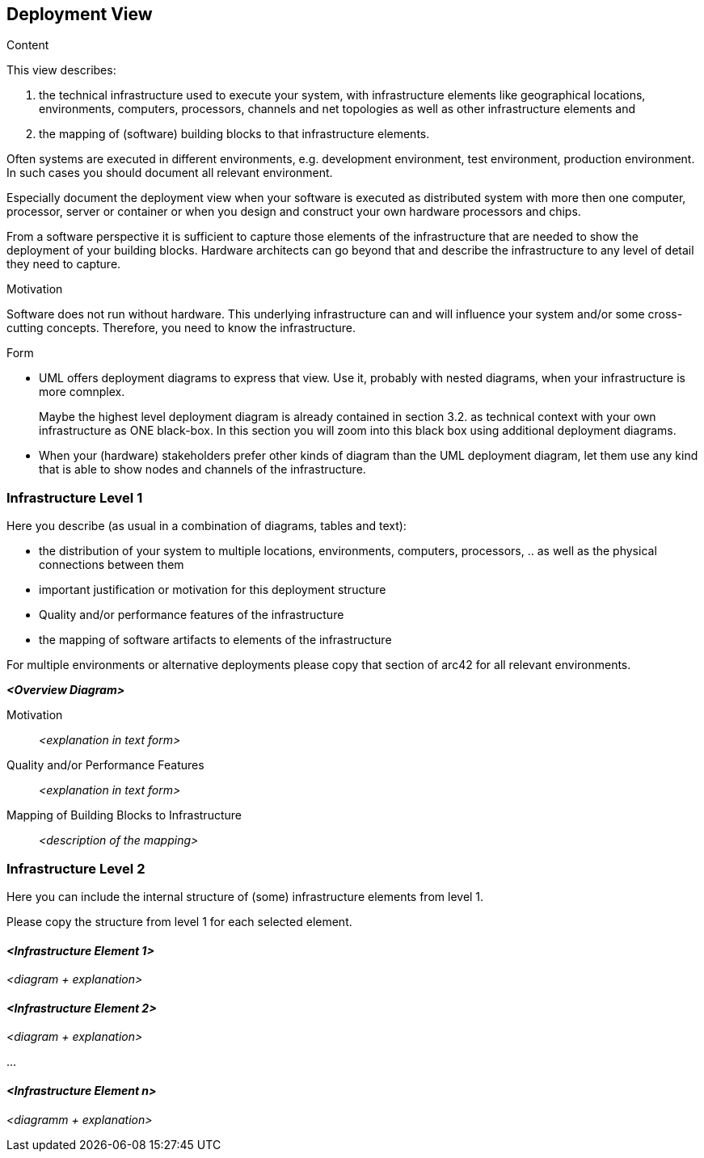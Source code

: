 [[section-deployment-view]]


== Deployment View

[role="arc42help"]
****
.Content
This view describes:

 1. the technical infrastructure used to execute your system, with infrastructure elements like geographical locations, environments, computers, processors, channels and net topologies as well as other infrastructure elements and

2. the mapping of (software) building blocks to that infrastructure elements.

Often systems are executed in different environments, e.g. development environment, test environment, production environment. In such cases you should document all relevant environment.

Especially document the deployment view when your software is executed as distributed system with more then one computer, processor, server or container or when you design and construct your own hardware processors and chips.

From a software perspective it is sufficient to capture those elements of the infrastructure that are needed to show the deployment of your building blocks. Hardware architects can go beyond that and describe the infrastructure to any level of detail they need to capture. 

.Motivation
Software does not run without hardware. This underlying infrastructure can and will influence your system and/or some cross-cutting concepts. Therefore, you need to know the infrastructure. 

.Form

* UML offers deployment diagrams to express that view. Use it, probably with nested diagrams, when your infrastructure is more comnplex.
+
Maybe the highest level deployment diagram is already contained in section 3.2. as technical context with your own infrastructure as ONE black-box. In this section you will zoom into this black box using additional deployment diagrams. 

* When your (hardware) stakeholders prefer other kinds of diagram than the UML deployment diagram, let them use any kind that is able to show nodes and channels of the infrastructure.

****

=== Infrastructure Level 1

[role="arc42help"]
****
Here you describe (as usual in a combination of diagrams, tables and text):

*  the distribution of your system to multiple locations, environments, computers, processors, .. as well as the physical connections between them
*  important justification or motivation for this deployment structure
* Quality and/or performance features of the infrastructure
*  the mapping of software artifacts to elements of the infrastructure

For multiple environments or alternative deployments please copy that section of arc42 for all relevant environments.
****

_**<Overview Diagram>**_

Motivation::

_<explanation in text form>_

Quality and/or Performance Features::

_<explanation in text form>_

Mapping of Building Blocks to Infrastructure::
_<description of the mapping>_


=== Infrastructure Level 2

[role="arc42help"]
****
Here you can include the internal structure of (some) infrastructure elements from level 1. 

Please copy the structure from level 1 for each selected element.

****

==== _<Infrastructure Element 1>_

_<diagram + explanation>_

==== _<Infrastructure Element 2>_

_<diagram + explanation>_

...

==== _<Infrastructure Element n>_

_<diagramm + explanation>_
